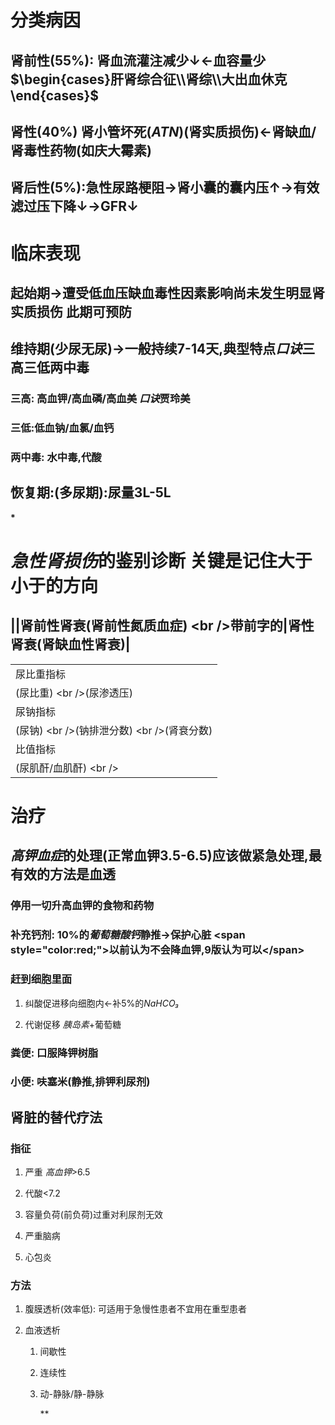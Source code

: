 * 分类病因
** 肾前性(55%): 肾血流灌注减少↓←血容量少 $\begin{cases}肝肾综合征\\肾综\\大出血休克\end{cases}$
** 肾性(40%) 肾小管坏死([[ATN]])(肾实质损伤)←肾缺血/肾毒性药物(如庆大霉素)
** 肾后性(5%):急性尿路梗阻→肾小囊的囊内压↑→有效滤过压下降↓→GFR↓
* 临床表现
** 起始期→遭受低血压缺血毒性因素影响尚未发生明显肾实质损伤 此期可预防
** 维持期(少尿无尿)→一般持续7-14天,典型特点[[口诀]]三高三低两中毒
*** 三高: 高血钾/高血磷/高血美 [[口诀]]贾玲美
*** 三低:低血钠/血氯/血钙
*** 两中毒: 水中毒,代酸
** 恢复期:(多尿期):尿量3L-5L
***
* [[急性肾损伤]]的鉴别诊断 关键是记住大于小于的方向
** ||肾前性肾衰(肾前性氮质血症) <br />带前字的|肾性肾衰(肾缺血性肾衰)|
|尿比重指标|
|(尿比重) <br />(尿渗透压)|与右侧相反| <span style="color:red;"><</span>|
|尿钠指标|
|(尿钠) <br />(钠排泄分数) <br />(肾衰分数)|与右侧相反| <span style="color:red;">></span>|
|比值指标|
|(尿肌酐/血肌酐)  <br /> |与右侧相反| <span style="color:red;"><</span>|
* 治疗
** [[高钾血症]]的处理(正常血钾3.5-6.5)应该做紧急处理,最有效的方法是血透
*** 停用一切升高血钾的食物和药物
*** 补充钙剂: 10%的[[葡萄糖酸钙]]静推→保护心脏  <span style="color:red;">以前认为不会降血钾,9版认为可以</span>
*** 赶到细胞里面
**** 纠酸促进移向细胞内←补5%的[[NaHCO₃]]
**** 代谢促移 [[胰岛素]]+葡萄糖
*** 粪便: 口服降钾树脂
*** 小便: 呋塞米(静推,排钾利尿剂)
** 肾脏的替代疗法
*** 指征
**** 严重 [[高血钾]]>6.5
**** 代酸<7.2
**** 容量负荷(前负荷)过重对利尿剂无效
**** 严重脑病
**** 心包炎
*** 方法
**** 腹膜透析(效率低): 可适用于急慢性患者不宜用在重型患者
**** 血液透析
***** 间歇性
***** 连续性
***** 动-静脉/静-静脉
**